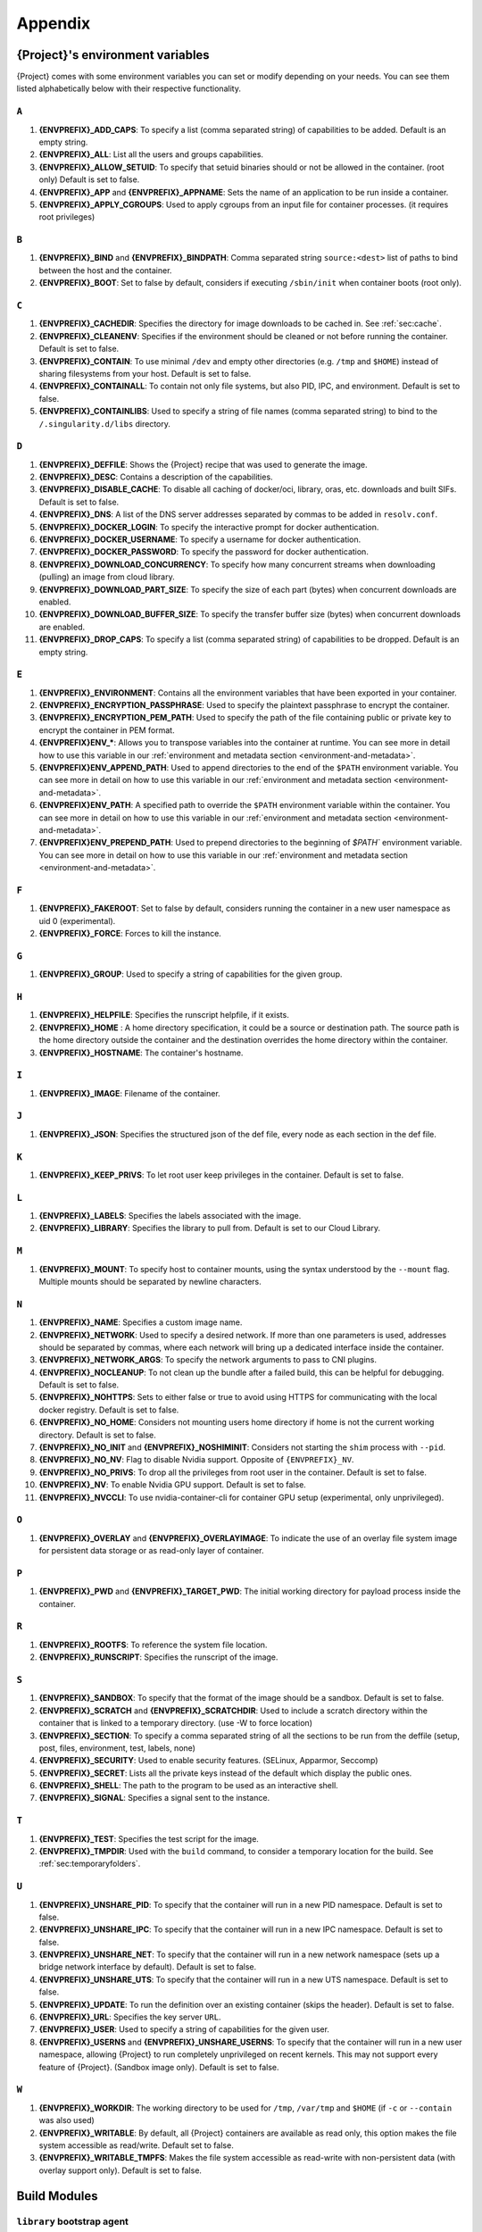 .. _appendix:

##########
 Appendix
##########

..
   TODO oci & oci-archive along with http & https

.. _{command}-environment-variables:

***************************************
 {Project}'s environment variables
***************************************

{Project} comes with some environment variables you can set or
modify depending on your needs. You can see them listed alphabetically
below with their respective functionality.

``A``
=====

#. **{ENVPREFIX}_ADD_CAPS**: To specify a list (comma separated string)
   of capabilities to be added. Default is an empty string.

#. **{ENVPREFIX}_ALL**: List all the users and groups capabilities.

#. **{ENVPREFIX}_ALLOW_SETUID**: To specify that setuid binaries should
   or not be allowed in the container. (root only) Default is set to
   false.

#. **{ENVPREFIX}_APP** and **{ENVPREFIX}_APPNAME**: Sets the name of an
   application to be run inside a container.

#. **{ENVPREFIX}_APPLY_CGROUPS**: Used to apply cgroups from an input
   file for container processes. (it requires root privileges)

``B``
=====

#. **{ENVPREFIX}_BIND** and **{ENVPREFIX}_BINDPATH**: Comma separated
   string ``source:<dest>`` list of paths to bind between the host and
   the container.

#. **{ENVPREFIX}_BOOT**: Set to false by default, considers if executing
   ``/sbin/init`` when container boots (root only).

``C``
=====

#. **{ENVPREFIX}_CACHEDIR**: Specifies the directory for image downloads
   to be cached in. See :ref:`sec:cache`.

#. **{ENVPREFIX}_CLEANENV**: Specifies if the environment should be
   cleaned or not before running the container. Default is set to false.

#. **{ENVPREFIX}_CONTAIN**: To use minimal ``/dev`` and empty other
   directories (e.g. ``/tmp`` and ``$HOME``) instead of sharing
   filesystems from your host. Default is set to false.

#. **{ENVPREFIX}_CONTAINALL**: To contain not only file systems, but
   also PID, IPC, and environment. Default is set to false.

#. **{ENVPREFIX}_CONTAINLIBS**: Used to specify a string of file names
   (comma separated string) to bind to the ``/.singularity.d/libs``
   directory.

``D``
=====

#. **{ENVPREFIX}_DEFFILE**: Shows the {Project} recipe that was used
   to generate the image.

#. **{ENVPREFIX}_DESC**: Contains a description of the capabilities.

#. **{ENVPREFIX}_DISABLE_CACHE**: To disable all caching of docker/oci,
   library, oras, etc. downloads and built SIFs. Default is set to
   false.

#. **{ENVPREFIX}_DNS**: A list of the DNS server addresses separated by
   commas to be added in ``resolv.conf``.

#. **{ENVPREFIX}_DOCKER_LOGIN**: To specify the interactive prompt for
   docker authentication.

#. **{ENVPREFIX}_DOCKER_USERNAME**: To specify a username for docker
   authentication.

#. **{ENVPREFIX}_DOCKER_PASSWORD**: To specify the password for docker
   authentication.

#. **{ENVPREFIX}_DOWNLOAD_CONCURRENCY**: To specify how many concurrent streams
   when downloading (pulling) an image from cloud library.

#. **{ENVPREFIX}_DOWNLOAD_PART_SIZE**: To specify the size of each part (bytes)
   when concurrent downloads are enabled.

#. **{ENVPREFIX}_DOWNLOAD_BUFFER_SIZE**: To specify the transfer buffer size
   (bytes) when concurrent downloads are enabled.

#. **{ENVPREFIX}_DROP_CAPS**: To specify a list (comma separated string)
   of capabilities to be dropped. Default is an empty string.

``E``
=====

#. **{ENVPREFIX}_ENVIRONMENT**: Contains all the environment variables
   that have been exported in your container.

#. **{ENVPREFIX}_ENCRYPTION_PASSPHRASE**: Used to specify the plaintext
   passphrase to encrypt the container.

#. **{ENVPREFIX}_ENCRYPTION_PEM_PATH**: Used to specify the path of the
   file containing public or private key to encrypt the container in PEM
   format.

#. **{ENVPREFIX}ENV_\***: Allows you to transpose variables into the
   container at runtime. You can see more in detail how to use this
   variable in our :ref:`environment and metadata section
   <environment-and-metadata>`.

#. **{ENVPREFIX}ENV_APPEND_PATH**: Used to append directories to the end
   of the ``$PATH`` environment variable. You can see more in detail on
   how to use this variable in our :ref:`environment and metadata
   section <environment-and-metadata>`.

#. **{ENVPREFIX}ENV_PATH**: A specified path to override the ``$PATH``
   environment variable within the container. You can see more in detail
   on how to use this variable in our :ref:`environment and metadata
   section <environment-and-metadata>`.

#. **{ENVPREFIX}ENV_PREPEND_PATH**: Used to prepend directories to the
   beginning of `$PATH`` environment variable. You can see more in
   detail on how to use this variable in our :ref:`environment and
   metadata section <environment-and-metadata>`.

``F``
=====

#. **{ENVPREFIX}_FAKEROOT**: Set to false by default, considers running
   the container in a new user namespace as uid 0 (experimental).
#. **{ENVPREFIX}_FORCE**: Forces to kill the instance.

``G``
=====

#. **{ENVPREFIX}_GROUP**: Used to specify a string of capabilities for
   the given group.

``H``
=====

#. **{ENVPREFIX}_HELPFILE**: Specifies the runscript helpfile, if it
   exists.

#. **{ENVPREFIX}_HOME** : A home directory specification, it could be a
   source or destination path. The source path is the home directory
   outside the container and the destination overrides the home
   directory within the container.

#. **{ENVPREFIX}_HOSTNAME**: The container's hostname.

``I``
=====

#. **{ENVPREFIX}_IMAGE**: Filename of the container.

``J``
=====

#. **{ENVPREFIX}_JSON**: Specifies the structured json of the def file,
   every node as each section in the def file.

``K``
=====

#. **{ENVPREFIX}_KEEP_PRIVS**: To let root user keep privileges in the
   container. Default is set to false.

``L``
=====

#. **{ENVPREFIX}_LABELS**: Specifies the labels associated with the
   image.
#. **{ENVPREFIX}_LIBRARY**: Specifies the library to pull from. Default
   is set to our Cloud Library.

``M``
=====

#. **{ENVPREFIX}_MOUNT**: To specify host to container mounts, using the
   syntax understood by the ``--mount`` flag. Multiple mounts should be
   separated by newline characters.

``N``
=====

#. **{ENVPREFIX}_NAME**: Specifies a custom image name.

#. **{ENVPREFIX}_NETWORK**: Used to specify a desired network. If more
   than one parameters is used, addresses should be separated by commas,
   where each network will bring up a dedicated interface inside the
   container.

#. **{ENVPREFIX}_NETWORK_ARGS**: To specify the network arguments to
   pass to CNI plugins.

#. **{ENVPREFIX}_NOCLEANUP**: To not clean up the bundle after a failed
   build, this can be helpful for debugging. Default is set to false.

#. **{ENVPREFIX}_NOHTTPS**: Sets to either false or true to avoid using
   HTTPS for communicating with the local docker registry. Default is
   set to false.

#. **{ENVPREFIX}_NO_HOME**: Considers not mounting users home directory
   if home is not the current working directory. Default is set to
   false.

#. **{ENVPREFIX}_NO_INIT** and **{ENVPREFIX}_NOSHIMINIT**: Considers not
   starting the ``shim`` process with ``--pid``.

#. **{ENVPREFIX}_NO_NV**: Flag to disable Nvidia support. Opposite of
   ``{ENVPREFIX}_NV``.

#. **{ENVPREFIX}_NO_PRIVS**: To drop all the privileges from root user
   in the container. Default is set to false.

#. **{ENVPREFIX}_NV**: To enable Nvidia GPU support. Default is
   set to false.

#. **{ENVPREFIX}_NVCCLI**: To use nvidia-container-cli for container GPU setup
   (experimental, only unprivileged).

``O``
=====

#. **{ENVPREFIX}_OVERLAY** and **{ENVPREFIX}_OVERLAYIMAGE**: To indicate
   the use of an overlay file system image for persistent data storage
   or as read-only layer of container.

``P``
=====

#. **{ENVPREFIX}_PWD** and **{ENVPREFIX}_TARGET_PWD**: The initial
   working directory for payload process inside the container.

``R``
=====

#. **{ENVPREFIX}_ROOTFS**: To reference the system file location.

#. **{ENVPREFIX}_RUNSCRIPT**: Specifies the runscript of the image.

``S``
=====

#. **{ENVPREFIX}_SANDBOX**: To specify that the format of the image
   should be a sandbox. Default is set to false.

#. **{ENVPREFIX}_SCRATCH** and **{ENVPREFIX}_SCRATCHDIR**: Used to
   include a scratch directory within the container that is linked to a
   temporary directory. (use -W to force location)

#. **{ENVPREFIX}_SECTION**: To specify a comma separated string of all
   the sections to be run from the deffile (setup, post, files,
   environment, test, labels, none)

#. **{ENVPREFIX}_SECURITY**: Used to enable security features. (SELinux,
   Apparmor, Seccomp)

#. **{ENVPREFIX}_SECRET**: Lists all the private keys instead of the
   default which display the public ones.

#. **{ENVPREFIX}_SHELL**: The path to the program to be used as an
   interactive shell.

#. **{ENVPREFIX}_SIGNAL**: Specifies a signal sent to the instance.

``T``
=====

#. **{ENVPREFIX}_TEST**: Specifies the test script for the image.
#. **{ENVPREFIX}_TMPDIR**: Used with the ``build`` command, to consider
   a temporary location for the build. See :ref:`sec:temporaryfolders`.

``U``
=====

#. **{ENVPREFIX}_UNSHARE_PID**: To specify that the container will run
   in a new PID namespace. Default is set to false.

#. **{ENVPREFIX}_UNSHARE_IPC**: To specify that the container will run
   in a new IPC namespace. Default is set to false.

#. **{ENVPREFIX}_UNSHARE_NET**: To specify that the container will run
   in a new network namespace (sets up a bridge network interface by
   default). Default is set to false.

#. **{ENVPREFIX}_UNSHARE_UTS**: To specify that the container will run
   in a new UTS namespace. Default is set to false.

#. **{ENVPREFIX}_UPDATE**: To run the definition over an existing
   container (skips the header). Default is set to false.

#. **{ENVPREFIX}_URL**: Specifies the key server ``URL``.

#. **{ENVPREFIX}_USER**: Used to specify a string of capabilities for
   the given user.

#. **{ENVPREFIX}_USERNS** and **{ENVPREFIX}_UNSHARE_USERNS**: To specify
   that the container will run in a new user namespace, allowing
   {Project} to run completely unprivileged on recent kernels. This
   may not support every feature of {Project}. (Sandbox image only).
   Default is set to false.

``W``
=====

#. **{ENVPREFIX}_WORKDIR**: The working directory to be used for
   ``/tmp``, ``/var/tmp`` and ``$HOME`` (if ``-c`` or ``--contain`` was
   also used)

#. **{ENVPREFIX}_WRITABLE**: By default, all {Project} containers
   are available as read only, this option makes the file system
   accessible as read/write. Default set to false.

#. **{ENVPREFIX}_WRITABLE_TMPFS**: Makes the file system accessible as
   read-write with non-persistent data (with overlay support only).
   Default is set to false.

.. _buildmodules:

***************
 Build Modules
***************

.. _build-library-module:

``library`` bootstrap agent
===========================

.. _sec:build-library-module:

Overview
--------

You can use an existing container on the Container Library as your
“base,” and then add customization. This allows you to build multiple
images from the same starting point. For example, you may want to build
several containers with the same custom python installation, the same
custom compiler toolchain, or the same base MPI installation. Instead of
building these from scratch each time, you could create a base container
on the Container Library and then build new containers from that
existing base container adding customizations in ``%post``,
``%environment``, ``%runscript``, etc.

Keywords
--------

.. code:: {command}

   Bootstrap: library

The Bootstrap keyword is always mandatory. It describes the bootstrap
module to use.

.. code:: {command}

   From: <entity>/<collection>/<container>:<tag>

The ``From`` keyword is mandatory. It specifies the container to use as
a base. ``entity`` is optional and defaults to ``library``.
``collection`` is optional and defaults to ``default``. This is the
correct namespace to use for some official containers (``alpine`` for
example). ``tag`` is also optional and will default to ``latest``.

.. code:: {command}

   Library: http://custom/library

The Library keyword is mandatory. It is the URL for the library server.

.. code:: {command}

   Fingerprints: 22045C8C0B1004D058DE4BEDA20C27EE7FF7BA84

The Fingerprints keyword is optional. It specifies one or more comma
separated fingerprints corresponding to PGP public keys. If present, the
bootstrap image will be verified and the build will only proceed if it
is signed by keys matching *all* of the specified fingerprints.

.. _build-docker-module:

``docker`` bootstrap agent
==========================

.. _sec:build-docker-module:

Overview
--------

Docker images are comprised of layers that are assembled at runtime to
create an image. You can use Docker layers to create a base image, and
then add your own custom software. For example, you might use Docker’s
Ubuntu image layers to create an Ubuntu {Project} container. You
could do the same with CentOS, Debian, Arch, Suse, Alpine, BusyBox, etc.

Or maybe you want a container that already has software installed. For
instance, maybe you want to build a container that uses CUDA and cuDNN
to leverage the GPU, but you don’t want to install from scratch. You can
start with one of the ``nvidia/cuda`` containers and install your
software on top of that.

Or perhaps you have already invested in Docker and created your own
Docker containers. If so, you can seamlessly convert them to
{Project} with the ``docker`` bootstrap module.

Keywords
--------

.. code:: {command}

   Bootstrap: docker

The Bootstrap keyword is always mandatory. It describes the bootstrap
module to use.

.. code:: {command}

   From: <registry>/<namespace>/<container>:<tag>@<digest>

The ``From`` keyword is mandatory. It specifies the container to use as
a base. ``registry`` is optional and defaults to ``index.docker.io``.
``namespace`` is optional and defaults to ``library``. This is the
correct namespace to use for some official containers (ubuntu for
example). ``tag`` is also optional and will default to ``latest``

See :ref:`{Project} and Docker <docker-and-oci>` for more
detailed info on using Docker registries.

.. code:: {command}

   Registry: http://custom_registry

The Registry keyword is optional. It will default to
``index.docker.io``.

.. code:: {command}

   Namespace: namespace

The Namespace keyword is optional. It will default to ``library``.

Notes
-----

Docker containers are stored as a collection of tarballs called layers.
When building from a Docker container the layers must be downloaded and
then assembled in the proper order to produce a viable file system. Then
the file system must be converted to Singularity Image File (sif)
format.

Building from Docker Hub is not considered reproducible because if any
of the layers of the image are changed, the container will change. If
reproducibility is important to your workflow, consider hosting a base
container on the Container Library and building from it instead.

For detailed information about setting your build environment see
:ref:`Build Customization <build-environment>`.

.. _build-shub:

``shub`` bootstrap agent
========================

Overview
--------

You can use an existing container on Singularity Hub as your “base,” and
then add customization. This allows you to build multiple images from
the same starting point. For example, you may want to build several
containers with the same custom python installation, the same custom
compiler toolchain, or the same base MPI installation. Instead of
building these from scratch each time, you could create a base container
on Singularity Hub and then build new containers from that existing base
container adding customizations in ``%post`` , ``%environment``,
``%runscript``, etc.

Keywords
--------

.. code:: {command}

   Bootstrap: shub

The Bootstrap keyword is always mandatory. It describes the bootstrap
module to use.

.. code:: {command}

   From: shub://<registry>/<username>/<container-name>:<tag>@digest

The ``From`` keyword is mandatory. It specifies the container to use as
a base. ``registry is optional and defaults to ``singularity-hub.org``.
``tag`` and ``digest`` are also optional. ``tag`` defaults to ``latest``
and ``digest`` can be left blank if you want the latest build.

Notes
-----

When bootstrapping from a Singularity Hub image, all previous definition
files that led to the creation of the current image will be stored in a
directory within the container called
``/.singularity.d/bootstrap_history``. {Project} will also alert you
if environment variables have been changed between the base image and
the new image during bootstrap.

.. _build-oras:

``oras`` bootstrap agent
========================

Overview
--------

Using, this module, a container from supporting OCI Registries - Eg: ACR
(Azure Container Registry), local container registries, etc can be used
as your “base” image and later customized. This allows you to build
multiple images from the same starting point. For example, you may want
to build several containers with the same custom python installation,
the same custom compiler toolchain, or the same base MPI installation.
Instead of building these from scratch each time, you could make use of
``oras`` to pull an appropriate base container and then build new
containers by adding customizations in ``%post`` , ``%environment``,
``%runscript``, etc.

Keywords
--------

.. code:: {command}

   Bootstrap: oras

The Bootstrap keyword is always mandatory. It describes the bootstrap
module to use.

.. code:: {command}

   From: oras://registry/namespace/image:tag

The ``From`` keyword is mandatory. It specifies the container to use as
a base. Also,``tag`` is mandatory that refers to the version of image
you want to use.

.. _build-localimage:

``localimage`` bootstrap agent
==============================

.. _sec:build-localimage:

This module allows you to build a container from an existing
{Project} container on your host system. The name is somewhat
misleading because your container can be in either image or directory
format.

Overview
--------

You can use an existing container image as your “base”, and then add
customization. This allows you to build multiple images from the same
starting point. For example, you may want to build several containers
with the same custom python installation, the same custom compiler
toolchain, or the same base MPI installation. Instead of building these
from scratch each time, you could start with the appropriate local base
container and then customize the new container in ``%post``,
``%environment``, ``%runscript``, etc.

Keywords
--------

.. code:: {command}

   Bootstrap: localimage

The Bootstrap keyword is always mandatory. It describes the bootstrap
module to use.

.. code:: {command}

   From: /path/to/container/file/or/directory

The ``From`` keyword is mandatory. It specifies the local container to
use as a base.

.. code:: {command}

   Fingerprints: 22045C8C0B1004D058DE4BEDA20C27EE7FF7BA84

The Fingerprints keyword is optional. It specifies one or more comma
separated fingerprints corresponding to PGP public keys. If present, and
the ``From:`` keyword points to a SIF format image, it will be verified
and the build will only proceed if it is signed by keys matching *all*
of the specified fingerprints.

Notes
-----

When building from a local container, all previous definition files that
led to the creation of the current container will be stored in a
directory within the container called
``/.singularity.d/bootstrap_history``. {Project} will also alert you
if environment variables have been changed between the base image and
the new image during bootstrap.

.. _build-yum:

``yum`` bootstrap agent
=======================

.. _sec:build-yum:

This module allows you to build a Red Hat/CentOS/Scientific Linux style
container from a mirror URI.

Overview
--------

Use the ``yum`` module to specify a base for a CentOS-like container.
You must also specify the URI for the mirror you would like to use.

Keywords
--------

.. code:: {command}

   Bootstrap: yum

The Bootstrap keyword is always mandatory. It describes the bootstrap
module to use.

.. code:: {command}

   OSVersion: 7

The OSVersion keyword is optional. It specifies the OS version you would
like to use. It is only required if you have specified a %{OSVERSION}
variable in the ``MirrorURL`` keyword.

.. code:: {command}

   MirrorURL: http://mirror.centos.org/centos-%{OSVERSION}/%{OSVERSION}/os/$basearch/

The MirrorURL keyword is mandatory. It specifies the URI to use as a
mirror to download the OS. If you define the ``OSVersion`` keyword, then
you can use it in the URI as in the example above.

.. code:: {command}

   Include: yum

The Include keyword is optional. It allows you to install additional
packages into the core operating system. It is a best practice to supply
only the bare essentials such that the ``%post`` section has what it
needs to properly complete the build. One common package you may want to
install when using the ``yum`` build module is YUM itself.

Notes
-----

There is a major limitation with using YUM to bootstrap a container. The
RPM database that exists within the container will be created using the
RPM library and Berkeley DB implementation that exists on the host
system. If the RPM implementation inside the container is not compatible
with the RPM database that was used to create the container, RPM and YUM
commands inside the container may fail. This issue can be easily
demonstrated by bootstrapping an older RHEL compatible image by a newer
one (e.g. bootstrap a Centos 5 or 6 container from a Centos 7 host).

In order to use the ``yum`` build module, you must have ``yum``
installed on your system. It may seem counter-intuitive to install YUM
on a system that uses a different package manager, but you can do so.
For instance, on Ubuntu you can install it like so:

.. code::

   $ sudo apt-get update && sudo apt-get install yum

.. _build-debootstrap:

``debootstrap`` build agent
===========================

.. _sec:build-debootstrap:

This module allows you to build a Debian/Ubuntu style container from a
mirror URI.

Overview
--------

Use the ``debootstrap`` module to specify a base for a Debian-like
container. You must also specify the OS version and a URI for the mirror
you would like to use.

Keywords
--------

.. code:: {command}

   Bootstrap: debootstrap

The Bootstrap keyword is always mandatory. It describes the bootstrap
module to use.

.. code:: {command}

   OSVersion: xenial

The OSVersion keyword is mandatory. It specifies the OS version you
would like to use. For Ubuntu you can use code words like ``trusty``
(14.04), ``xenial`` (16.04), and ``yakkety`` (17.04). For Debian you can
use values like ``stable``, ``oldstable``, ``testing``, and ``unstable``
or code words like ``wheezy`` (7), ``jesse`` (8), and ``stretch`` (9).

   .. code:: {command}

      MirrorURL:  http://us.archive.ubuntu.com/ubuntu/

The MirrorURL keyword is mandatory. It specifies a URI to use as a
mirror when downloading the OS.

.. code:: {command}

   Include: somepackage

The Include keyword is optional. It allows you to install additional
packages into the core operating system. It is a best practice to supply
only the bare essentials such that the ``%post`` section has what it
needs to properly complete the build.

Notes
-----

In order to use the ``debootstrap`` build module, you must have
``debootstrap`` installed on your system. On Ubuntu you can install it
like so:

.. code::

   $ sudo apt-get update && sudo apt-get install debootstrap

On CentOS you can install it from the epel repos like so:

.. code::

   $ sudo yum update && sudo yum install epel-release && sudo yum install debootstrap.noarch

.. _build-arch:

``arch`` bootstrap agent
========================

.. _sec:build-arch:

This module allows you to build a Arch Linux based container.

Overview
--------

Use the ``arch`` module to specify a base for an Arch Linux based
container. Arch Linux uses the aptly named ``pacman`` package manager
(all puns intended).

Keywords
--------

.. code:: {command}

   Bootstrap: arch

The Bootstrap keyword is always mandatory. It describes the bootstrap
module to use.

The Arch Linux bootstrap module does not name any additional keywords at
this time. By defining the ``arch`` module, you have essentially given
all of the information necessary for that particular bootstrap module to
build a core operating system.

Notes
-----

Arch Linux is, by design, a very stripped down, light-weight OS. You may
need to perform a significant amount of configuration to get a usable
OS. Please refer to this `README.md
<https://github.com/{orgrepo}/blob/master/examples/arch/README.md>`_
and the `Arch Linux example
<https://github.com/{orgrepo}/blob/master/examples/arch/>`_
for more info.

.. _build-busybox:

``busybox`` bootstrap agent
===========================

.. _sec:build-busybox:

This module allows you to build a container based on BusyBox.

Overview
--------

Use the ``busybox`` module to specify a BusyBox base for container. You
must also specify a URI for the mirror you would like to use.

Keywords
--------

.. code:: {command}

   Bootstrap: busybox

The Bootstrap keyword is always mandatory. It describes the bootstrap
module to use.

.. code:: {command}

   MirrorURL: https://www.busybox.net/downloads/binaries/1.35.0-x86_64-linux-musl/busybox

The MirrorURL keyword is mandatory. It specifies a URI to use as a
mirror when downloading the OS.

Notes
-----

You can build a fully functional BusyBox container that only takes up
~700kB of disk space!

.. _build-zypper:

``zypper`` bootstrap agent
==========================

.. _sec:build-zypper:

This module allows you to build a Suse style container from a mirror
URI.

.. note::

   ``zypper`` version 1.11.20 or greater is required on the host system,
   as {Project} requires the ``--releasever`` flag.

Overview
--------

Use the ``zypper`` module to specify a base for a Suse-like container.
You must also specify a URI for the mirror you would like to use.

Keywords
--------

.. code:: {command}

   Bootstrap: zypper

The Bootstrap keyword is always mandatory. It describes the bootstrap
module to use.

.. code:: {command}

   OSVersion: 42.2

The OSVersion keyword is optional. It specifies the OS version you would
like to use. It is only required if you have specified a %{OSVERSION}
variable in the ``MirrorURL`` keyword.

.. code:: {command}

   Include: somepackage

The Include keyword is optional. It allows you to install additional
packages into the core operating system. It is a best practice to supply
only the bare essentials such that the ``%post`` section has what it
needs to properly complete the build. One common package you may want to
install when using the zypper build module is ``zypper`` itself.

.. _docker-daemon-archive:

``docker-daemon`` and ``docker-archive`` bootstrap agents
=========================================================

If you are using docker locally there are two options for creating
{Project} images without the need for a repository. You can either
build a SIF from a ``docker-save`` tar file or you can convert any
docker image present in docker's daemon internal storage.

Overview
--------

``docker-daemon`` allows you to build a SIF from any docker image
currently residing in docker's daemon internal storage:

.. code:: console

   $ docker images alpine
   REPOSITORY          TAG                 IMAGE ID            CREATED             SIZE
   alpine              latest              965ea09ff2eb        7 weeks ago         5.55MB

   $ {command} run docker-daemon:alpine:latest
   INFO:    Converting OCI blobs to SIF format
   INFO:    Starting build...
   Getting image source signatures
   Copying blob 77cae8ab23bf done
   Copying config 759e71f0d3 done
   Writing manifest to image destination
   Storing signatures
   2019/12/11 14:53:24  info unpack layer: sha256:eb7c47c7f0fd0054242f35366d166e6b041dfb0b89e5f93a82ad3a3206222502
   INFO:    Creating SIF file...
   {Project}>

while ``docker-archive`` permits you to do the same thing starting from
a docker image stored in a ``docker-save`` formatted tar file:

.. code:: console

   $ docker save -o alpine.tar alpine:latest

   $ {command} run docker-archive:$(pwd)/alpine.tar
   INFO:    Converting OCI blobs to SIF format
   INFO:    Starting build...
   Getting image source signatures
   Copying blob 77cae8ab23bf done
   Copying config 759e71f0d3 done
   Writing manifest to image destination
   Storing signatures
   2019/12/11 15:25:09  info unpack layer: sha256:eb7c47c7f0fd0054242f35366d166e6b041dfb0b89e5f93a82ad3a3206222502
   INFO:    Creating SIF file...
   {Project}>

Keywords
--------

The ``docker-daemon`` bootstrap agent can be used in {aProject}
definition file as follows:

.. code:: {command}

   From: docker-daemon:<image>:<tag>

where both ``<image>`` and ``<tag>`` are mandatory fields that must be
written explicitly. The ``docker-archive`` bootstrap agent requires
instead the path to the tar file containing the image:

.. code:: {command}

   From: docker-archive:<path-to-tar-file>

Note that differently from the ``docker://`` bootstrap agent both
``docker-daemon`` and ``docker-archive`` don't require a double slash
``//`` after the colon in the agent name.

.. _scratch-agent:

``scratch`` bootstrap agent
===========================

The scratch bootstrap agent allows you to start from a completely empty
container. You are then responsible for adding any and all executables,
libraries etc. that are required. Starting with a scratch container can
be useful when you are aiming to minimize container size, and have a
simple application / static binaries.

Overview
--------

A minimal container providing a shell can be created by copying the
``busybox`` static binary into an empty scratch container:

.. code:: {command}

   Bootstrap: scratch

   %setup
       # Runs on host - fetch static busybox binary
       curl -o /tmp/busybox https://www.busybox.net/downloads/binaries/1.31.0-i686-uclibc/busybox
       # It needs to be executable
       chmod +x /tmp/busybox

   %files
       # Copy from host into empty container
       /tmp/busybox /bin/sh

   %runscript
      /bin/sh

The resulting container provides a shell, and is 696KiB in size:

.. code::

   $ ls -lah scratch.sif
   -rwxr-xr-x. 1 dave dave 696K May 28 13:29 scratch.sif

   $ {command} run scratch.sif
   WARNING: passwd file doesn't exist in container, not updating
   WARNING: group file doesn't exist in container, not updating
   {Project}> echo "Hello from a 696KiB container"
   Hello from a 696KiB container

Keywords

.. code:: {command}

   Bootstrap: scratch

There are no additional keywords for the scratch bootstrap agent.
